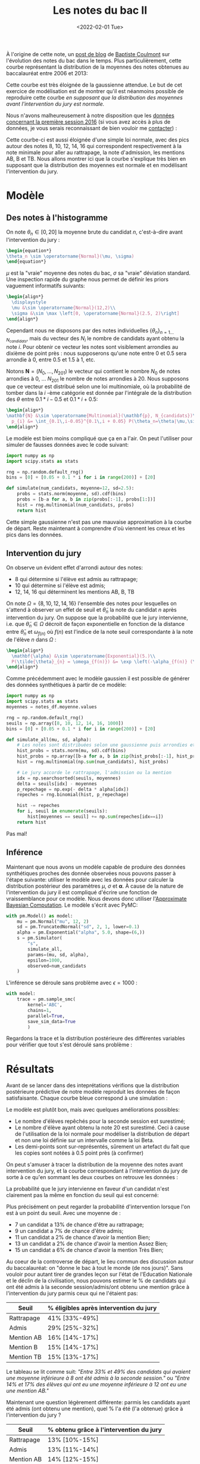 :PROPERTIES:
:ID:       a1b1169c-d37c-454b-a07a-4b013212fa6f
:END:
#+title: Les notes du bac II
#+DATE: <2022-02-01 Tue>
#+PROPERTY: header-args:python :eval no-export :noweb strip-export

À l'origine de cette note, un [[https://coulmont.com/blog/2014/10/21/les-notes-du-bac/][post de blog]] de [[https://twitter.com/coulmont][Baptiste Coulmont]] sur l'évolution des notes du bac dans le temps. Plus particulièrement, cette courbe représentant la distribution de la moyennes des notes obtenues au baccalauréat entre 2006 et 2013:

[[file:img/notes-bac-ii-repartition-notes-coulmont.png]]

Cette courbe est très éloignée de la gaussienne attendue. Le but de cet exercice de modélisation est de montrer qu'il est néanmoins possible de reproduire cette courbe /en supposant que la distribution des moyennes avant l'intervention du jury est normale./

#+begin_src python :session premiere :exports none
"""Load grade distribution from disk"""
import arviz as az
import matplotlib.pyplot as plt
import numpy as np
import pandas as pd
import pymc3 as pm
import scipy.stats as stats
import scipy.special as special

plt.rcParams['font.family'] = 'serif'

notes_df = pd.read_csv('./data/notes_baccalaureat_general_2016.csv', names=['moyenne', 'num_candidats'])[1:]
notes_df['num_candidats'] = pd.to_numeric(notes_df['num_candidats'])
notes_df['moyenne'] = pd.to_numeric(notes_df['moyenne'])

num_candidats = notes_df['num_candidats'].values
moyenne = notes_df['moyenne'].values
#+end_src

#+RESULTS:

Nous n'avons malheureusement à notre disposition que les [[https://archives-statistiques-depp.education.gouv.fr/Default/digital-viewer/c-13341][données concernant la première session 2016]] (si vous avez accès à plus de données, je vous serais reconnaissant de bien vouloir me [[https://twitter.com/remilouf][contacter]]) :

#+begin_src python :session premiere :results file :exports results
fig, ax = plt.subplots()
ax.bar(x=moyenne, height=num_candidats, width=0.1, color='black')
ax.set_xlabel("Moyenne à l'issue de la première session")
ax.set_ylabel("Nombre de candidats")

# Remove axis lines.
ax.spines['top'].set_visible(False)
ax.spines['right'].set_visible(False)

# Set spine extent.
ax.spines['bottom'].set_bounds(0, 20)
ax.spines['left'].set_bounds(0, max(num_candidats))

# Set x ticks
x_ticks = [0, 8, 10, 12, 14, 16, 20]
ax.xaxis.set_ticks(x_ticks)

plt.figtext(
    0,
    -.02,
    'auteur: @remilouf\nsource: MESNER-DEPP, Résultats définitifs de la session 2016 du baccalauréat',
    fontsize=6
)

fname="images/notes-bac-distribution-2016.svg"
plt.savefig(fname, bbox_inches='tight')
fname
#+end_src

#+RESULTS:
[[file:img/notes-bac-distribution-2016.svg]]

Cette courbe-ci est aussi éloignée d'une simple loi normale, avec des pics autour des notes 8, 10, 12, 14, 16 qui correspondent respectivement à la note minimale pour aller au rattrapage, la note d'admission, les mentions AB, B et TB. Nous allons montrer ici que la courbe s'explique très bien en supposant que la distribution des moyennes est normale et en modélisant l'intervention du jury.

* Modèle

** Des notes à l'histogramme

 On note $\theta_n \in \left[0, 20\right]$ la moyenne brute du candidat $n$, c'est-à-dire avant l'intervention du jury :

#+begin_src latex
\begin{equation*}
\theta_n \sim \operatorname{Normal}(\mu, \sigma)
\end{equation*}
#+end_src

#+RESULTS:
\begin{equation*}
\theta_n \sim \operatorname{Normal}(\mu, \sigma)
\end{equation*}

$\mu$ est la "vraie" moyenne des notes du bac, $\sigma$ sa "vraie" déviation standard. Une inspection rapide du graphe nous permet de définir les priors vaguement informatifs suivants:

#+begin_src latex
\begin{align*}
  \displaystyle
  \mu &\sim \operatorname{Normal}(12,2)\\
  \sigma &\sim \max \left[0, \operatorname{Normal}(2.5, 2)\right]
\end{align*}
#+end_src

#+RESULTS:
\begin{align*}
  \displaystyle
  \mu &\sim \operatorname{Normal}(12,2)\\
  \sigma &\sim \max \left[0, \operatorname{Normal}(2.5, 2)\right]
\end{align*}

Cependant nous ne disposons par des notes individuelles
$\left\{\theta_n\right\}_{n=1\dots N_{candidats}}$, mais du vecteur des $N_i$ le
nombre de candidats ayant obtenu la note $i$. Pour obtenir ce vecteur les notes
sont visiblement arrondies au dixième de point près : nous supposerons qu'une
note entre $0$ et $0.5$ sera arrondie à 0, entre $0.5$ et $1.5$ à $1$, etc.

Notons $\mathbf{N} = \left(N_0, \dots, N_{201}\right)$  le vecteur qui contient le nombre $N_0$ de notes arrondies à $0$, \dots $N_{201}$ le nombre de notes arrondies à 20. Nous supposons que ce vecteur est distribué selon une loi multinomiale, où la probabilité de tomber dans la $i$ -ème catégorie est donnée par l'intégrale de la distribution des $\theta$ entre $0.1 * i -0.5$ et $0.1*i + 0.5$:

#+begin_src latex
\begin{align*}
\mathbf{N} &\sim \operatorname{Multinomial}(\mathbf{p}, N_{candidats})\\
  p_{i} &= \int_{0.1\,i-0.05}^{0.1\,i + 0.05} P(\theta_n=\theta|\mu,\sigma) \mathrm{d}\theta
\end{align*}
#+end_src

#+RESULTS:
\begin{align*}
\mathbf{N} &\sim \operatorname{Multinomial}(\mathbf{p}, N_{candidats})\\
  p_{i} &= \int_{0.1\,i-0.05}^{0.1\,i + 0.05} P(\theta_n=\theta|\mu,\sigma) \mathrm{d}\theta
\end{align*}

Le modèle est bien moins compliqué que ça en a l'air. On peut l'utiliser pour simuler de fausses données avec le code suivant:


#+begin_src python :session premiere :exports code
import numpy as np
import scipy.stats as stats

rng = np.random.default_rng()
bins = [0] + [0.05 + 0.1 * i for i in range(200)] + [20]

def simulate(num_candidats, moyenne=12, sd=2.5):
    probs = stats.norm(moyenne, sd).cdf(bins)
    probs = [b-a for a, b in zip(probs[:-1], probs[1:])]
    hist = rng.multinomial(num_candidats, probs)
    return hist
#+end_src

#+RESULTS:
Et l'on obtient la courbe suivante :

#+begin_src python :session premiere :results file :exports results
num = simulate(np.sum(num_candidats), 12.2, 2.9)

fig, ax = plt.subplots()
ax.bar(
    x=moyenne,
    height=num,
    width=0.1,
    label="Simulation (gaussienne)",
    color="lightgray"
)
ax.step(
    x=moyenne,
    y=num_candidats,
    label="Données",
    color='black'
)
ax.set_xlabel("Moyenne à l'issue de la première session")
ax.set_ylabel("Nombre de candidats")

# Remove axis lines.
ax.spines['top'].set_visible(False)
ax.spines['right'].set_visible(False)

# Set spine extent.
ax.spines['bottom'].set_bounds(0, 20)
ax.spines['left'].set_bounds(0, max(num_candidats))

# Set x ticks
x_ticks = [0, 8, 10, 12, 14, 16, 20]
ax.xaxis.set_ticks(x_ticks)

plt.legend(frameon=False)

plt.figtext(
    0,
    -.02,
    'auteur: @remilouf\nsource: MESNER-DEPP, Résultats définitifs de la session 2016 du baccalauréat',
    fontsize=6
)

fname = "./images/bac-premiere-normal_histogram.svg"
plt.savefig(fname, bbox_inches="tight")
fname
#+end_src

#+RESULTS:
[[file:img/bac-premiere-normal_histogram.svg]]

Cette simple gaussienne n'est pas une mauvaise approximation à la courbe de départ. Reste maintenant à comprendre d'où viennent les creux et les pics dans les données.

** Intervention du jury

On observe un évident effet d'arrondi autour des notes:
- 8 qui détermine si l'élève est admis au rattrapage;
- 10 qui détermine si l'élève est admis;
- 12, 14, 16 qui déterminent les mentions AB, B, TB

On note $\Omega = \left\{8, 10, 12, 14, 16\right\}$ l'ensemble des notes pour
lesquelles on s'attend à observer un effet de seuil et $\tilde{\theta}_n$ la
note du candidat $n$ après intervention du jury. On suppose que la probabilité que le jury intervienne, i.e. que $\tilde{\theta}_n \in \Omega$ décroit de façon exponentielle en fonction de la distance entre $\bar{\theta}_n$ et $\omega_{f(n)}$ où $f(n)$ est l'indice de la note seuil correspondante à la note de l'élève $n$ dans $\Omega$ :

#+begin_src latex
\begin{align*}
  \mathbf{\alpha} &\sim \operatorname{Exponential}(5.)\\
  P(\tilde{\theta}_{n} = \omega_{f(n)}) &= \exp \left(-\alpha_{f(n)} (\omega_{f(n)} - \bar{\theta}_{n})\right)
\end{align*}
#+end_src

#+RESULTS:
\begin{align*}
  \mathbf{\alpha} &\sim \operatorname{Exponential}(5.)\\
  P(\tilde{\theta}_{n} = \omega_{f(n)}) &= \exp \left(-\alpha_{f(n)} (\omega_{f(n)} - \bar{\theta}_{n})\right)
\end{align*}


Comme précédemment avec le modèle gaussien il est possible de générer des données synthétiques à partir de ce modèle:

#+begin_src python :session premiere :exports code
import numpy as np
import scipy.stats as stats
moyennes = notes_df.moyenne.values

rng = np.random.default_rng()
seuils = np.array([8, 10, 12, 14, 16, 1000])
bins = [0] + [0.05 + 0.1 * i for i in range(200)] + [20]

def simulate_all(mu, sd, alpha):
    # Les notes sont distribuées selon une gaussienne puis arrondies et regroupées
    hist_probs = stats.norm(mu, sd).cdf(bins)
    hist_probs = np.array([b-a for a, b in zip(hist_probs[:-1], hist_probs[1:])])
    hist = rng.multinomial(np.sum(num_candidats), hist_probs)

    # Le jury accorde le rattrapage, l'admission ou la mention
    idx = np.searchsorted(seuils, moyennes)
    delta = seuils[idx] - moyennes
    p_repechage = np.exp(- delta * alpha[idx])
    repeches = rng.binomial(hist, p_repechage)

    hist -= repeches
    for i, seuil in enumerate(seuils):
        hist[moyennes == seuil] += np.sum(repeches[idx==i])
    return hist
#+end_src

#+RESULTS:

#+begin_src python :session premiere :results file :exports results
num = simulate_all(12.2, 2.9, 5. * np.ones(6))

fig, ax = plt.subplots()
ax.bar(
    x=moyenne,
    height=num,
    width=0.1,
    label="Simulation (gaussienne)",
    color="lightgray"
)
ax.step(
    x=moyenne,
    y=num_candidats,
    label="Données",
    color='black'
)
ax.set_xlabel("Moyenne à l'issue de la première session")
ax.set_ylabel("Nombre de candidats")

# Remove axis lines.
ax.spines['top'].set_visible(False)
ax.spines['right'].set_visible(False)

# Set spine extent.
ax.spines['bottom'].set_bounds(0, 20)
ax.spines['left'].set_bounds(0, max(num_candidats))

# Set x ticks
x_ticks = [0, 8, 10, 12, 14, 16, 20]
ax.xaxis.set_ticks(x_ticks)

plt.legend(frameon=False)

plt.figtext(
    0,
    -.02,
    'auteur: @remilouf\nsource: MESNER-DEPP, Résultats définitifs de la session 2016 du baccalauréat',
    fontsize=6
)

fname = "./images/bac-premiere-all_histogram.png"
plt.savefig(fname, bbox_inches="tight")
fname
#+end_src
#+RESULTS:
[[file:img/bac-premiere-all_histogram.png]]

Pas mal!

** Inférence

Maintenant que nous avons un modèle capable de produire des données synthétiques proches des donnée observées nous pouvons passer à l'étape suivante: utiliser le modèle avec les données pour calculer la distribution postérieur des paramètres $\mu$, $\sigma$ et $\mathbf{\alpha}$. À cause de la nature de l'intervention du jury il est compliqué d'écrire une fonction de vraissemblance pour ce modèle. Nous devons donc utiliser l'[[id:0eefdc2c-544a-47b7-8e3b-05a3c196d2b3][Approximate Bayesian Computation]]. Le modèle s'écrit avec PyMC:

#+begin_src python :session premiere
with pm.Model() as model:
    mu = pm.Normal("mu", 12, 2)
    sd = pm.TruncatedNormal("sd", 2, 1, lower=0.1)
    alpha = pm.Exponential("alpha", 5.0, shape=(6,))
    s = pm.Simulator(
        "s",
        simulate_all,
        params=(mu, sd, alpha),
        epsilon=1000,
        observed=num_candidats
    )
#+end_src

#+RESULTS:

L'inférence se déroule sans problème avec $\epsilon = 1000$ :

#+begin_src python :session premiere :results none :async true
with model:
    trace = pm.sample_smc(
        kernel='ABC',
        chains=1,
        parallel=True,
        save_sim_data=True
        )
#+end_src

Regardons la trace et la distribution postérieure des différentes variables pour vérifier que tout s'est déroulé sans problème :

#+begin_src python :session premiere :results file :exports results
fig, ax  = plt.subplots()
az.plot_trace(trace[0]);
fname="images/notes-bac-premiere-trace.svg"
plt.tight_layout()
plt.savefig(fname)
fname
#+end_src

#+RESULTS:
[[file:img/notes-bac-premiere-trace.svg]]

* Résultats

Avant de se lancer dans des inteprétations vérifions que la distribution postérieure prédictive de notre modèle reproduit les données de façon satisfaisante. Chaque courbe bleue correspond à une simulation :

#+begin_src python :session premiere :results file :exports results
fig, ax = plt.subplots(figsize=(10,6))
ax.step(moyennes, notes_df.num_candidats, ls='--', color='grey', label='Données')

for i in range(1000):
    ax.step(moyennes, trace[1]['s'][0][i], color='b', alpha=0.005)
ax.step(moyennes, trace[1]['s'][0][i], color='b', alpha=0.1, label='Prédictions du modèle')

ax.set_xlabel("Moyenne à l'issue de la première session")
ax.set_ylabel("Nombre de candidats")

# Remove axis lines.
ax.spines['top'].set_visible(False)
ax.spines['right'].set_visible(False)

# Set spine extent.
ax.spines['bottom'].set_bounds(0, 20)
ax.spines['left'].set_bounds(0, 17500)

# Set x ticks
x_ticks = [0, 8, 10, 12, 14, 16, 20]
ax.xaxis.set_ticks(x_ticks)

plt.legend(frameon=False)

plt.figtext(
    0,
    -.02,
    'auteur: @remilouf\nsource: MESNER-DEPP, Résultats définitifs de la session 2016 du baccalauréat',
    fontsize=6
)

fname="images/notes-bac-premiere-posterior-predictive.svg"
plt.tight_layout()
plt.savefig(fname, bbox_inches='tight')
fname
#+end_src

#+RESULTS:
[[file:img/notes-bac-premiere-posterior-predictive.svg]]

Le modèle est plutôt bon, mais avec quelques améliorations possibles:
- Le nombre d'élèves repêchés pour la seconde session est surestimé;
- Le nombre d'élève ayant obtenu la note 20 est surestimé. Ceci à cause de l'utilisation de la loi normale pour modéliser la distribution de départ et non une loi définie sur un intervalle comme la loi Beta.
- Les demi-points sont sur-représentés, sûrement un artefact du fait que les copies sont notées à 0.5 point près (à confirmer)

On peut s'amuser à tracer la distribution de la moyenne des notes avant intervention du jury, et la courbe correspondant à l'intervention du jury de sorte à ce qu'en sommant les deux courbes on retrouve les données :

#+begin_src python :session premiere :results file :exports results
fig, axes = plt.subplots(nrows=2, figsize=(12,8))

mu = trace[0]['mu']
sd = trace[0]['sd']
alpha = trace[0]['alpha']
seuils = np.array([8, 10, 12, 14, 16, 1000])
for a, m, s in zip(alpha, mu, sd):
    rng = np.random.default_rng()
    bins = [0] + [0.05 + 0.1 * i for i in range(200)] + [20]
    hist_probs = stats.norm(m, s).cdf(bins)
    hist_probs = np.array([b-a for a, b in zip(hist_probs[:-1], hist_probs[1:])])
    hist = rng.multinomial(np.sum(num_candidats), hist_probs)

    # Le jury accorde le rattrapage, l'admission ou la mention
    idx = np.searchsorted(seuils, moyennes)
    delta = seuils[idx] - moyennes
    p_repechage = np.exp(- delta * a[idx])
    repeches = rng.binomial(hist, p_repechage)

    repechages = np.zeros_like(hist)
    repechages -= repeches
    for i, seuil in enumerate(seuils):
        repechages[moyenne==seuil] = np.sum(repeches[idx==i])

    axes[0].step(moyenne, hist, alpha=0.006, color='b');
    axes[1].step(moyenne, repechages, alpha=0.006, color='b');


axes[0].set_title("Répartition avant intervention du jury", fontweight='bold')
axes[1].set_title("Intervention du jury", fontweight='bold')

axes[0].set_ylabel("Nombre de candidats (pre-intervention)")
axes[1].set_xlabel("Moyenne à l'issue de la première session")
axes[1].set_ylabel("Nombre de candidats (algébrique)")

# Remove axis lines.
axes[0].spines['top'].set_visible(False)
axes[0].spines['right'].set_visible(False)
axes[1].spines['top'].set_visible(False)
axes[1].spines['right'].set_visible(False)

# Set spine extent.
axes[0].spines['bottom'].set_bounds(0, 20)
axes[0].spines['left'].set_bounds(0, 6000)
axes[1].spines['bottom'].set_bounds(0, 20)
axes[1].spines['left'].set_bounds(-5000, 15000)

# Set x ticks
x_ticks = [0, 8, 10, 12, 14, 16, 20]
axes[0].xaxis.set_ticks(x_ticks)
axes[1].xaxis.set_ticks(x_ticks)

plt.legend(frameon=False)

plt.figtext(
    0,
    -.02,
    'auteur: @remilouf\nsource: MESNER-DEPP, Résultats définitifs de la session 2016 du baccalauréat',
    fontsize=10
)

fname="images/notes-baccalaureat-gaussian-posterior.svg"
plt.tight_layout()
plt.savefig(fname, bbox_inches='tight')
fname
#+end_src

#+RESULTS:
[[file:img/notes-baccalaureat-gaussian-posterior.svg]]

#+begin_src python :session premiere :results file :exports none
alpha = trace[0]['alpha']

seuils = [6, 8, 10, 12, 14, 16]
fig, axes = plt.subplots(ncols=2, nrows=3)
axes = axes.flatten()
for i, (s0, s1) in enumerate(zip(seuils[:-1], seuils[1:])):
    notes = np.linspace(s0, s1, 100)
    delta = s1 - notes
    p = np.exp(-np.outer(alpha[:, i], delta))
    for post_idx in range(10):
        axes[i].plot(notes, p[post_idx,:], color='b', alpha=.1)

fname="images/notes-baccalaureat-proba-repechage.svg"
plt.savefig(fname)
fname
#+end_src

#+RESULTS:
[[file:img/notes-baccalaureat-proba-repechage.svg]]

#+begin_src python :session premiere :exports none
import bisect

seuils = [6, 8, 10, 12, 14, 16]
labels = ["Rattrapage", "Admis", "AB", "B", "TB"]
fig, ax = plt.subplots()
for i, (s0, s1) in enumerate(zip(seuils[:-1], seuils[1:])):
    notes = np.linspace(s0, s1, 200)
    delta = s1 - notes
    p = np.mean(np.exp(-np.outer(alpha[:, i], delta)), axis=0)
    n = bisect.bisect_left(delta[::-1], 1.)
    print(f"{labels[i]}: {p[n]*100:.0f}%")
#+end_src

#+RESULTS:


La probabilité que le jury intervienne en faveur d'un candidat n'est clairement pas la même en fonction du seuil qui est concerné:

#+begin_src python :session premiere :results file :exports results
alpha = trace[0]['alpha']

seuils = [6, 8, 10, 12, 14, 16]
labels = ["Rattrapage", "Admis", "AB", "B", "TB"]
fig, ax = plt.subplots()
for i, (s0, s1) in enumerate(zip(seuils[:-1], seuils[1:])):
    notes = np.linspace(s0, s1, 100)
    delta = s1 - notes
    p = np.mean(np.exp(-np.outer(alpha[:, i], delta)), axis=0)
    ax.plot(delta, p, label=f"{s1} ({labels[i]})")

ax.axvline(x=1., ls='--', lw=0.5, color='black')

ax.set_xlabel("Distance à la note seuil")
ax.set_ylabel("Probabilité de voir sa moyenne arrondie")
ax.set_title("Probabilité d'intervention du jury en fonction de la distance à la note seuil", fontweight='bold')

plt.legend(frameon=False)

# Remove axis lines.
ax.spines['top'].set_visible(False)
ax.spines['right'].set_visible(False)

# Set spine extent.
ax.spines['bottom'].set_bounds(0, 2)
ax.spines['left'].set_bounds(0, 1)

plt.legend(frameon=False)

plt.figtext(
    0,
    -.02,
    'auteur: @remilouf\nsource: MESNER-DEPP, Résultats définitifs de la session 2016 du baccalauréat',
    fontsize=6
)

fname="images/notes-baccalaureat-proba-repechage_avg.svg"
plt.savefig(fname, bbox_inches='tight')
fname
#+end_src

#+RESULTS:
[[file:img/notes-baccalaureat-proba-repechage_avg.svg]]

Plus précisément on peut regarder la probabilité d'intervention lorsque l'on est à un point du seuil. Avec une moyenne de :
- 7 un candidat a 13% de chance d'être au rattrapage;
- 9 un candidat a 7% de chance d'être admis;
- 11 un candidat a 2% de chance d'avoir la mention Bien;
- 13 un candidat a 2% de chance d'avoir la mention Assez Bien;
- 15 un candidat a 6% de chance d'avoir la mention Très Bien;


#+begin_src python :session premiere :exports none
fig, axes = plt.subplots(nrows=2)

repeches_samples = []

mu = trace[0]['mu']
sd = trace[0]['sd']
alpha = trace[0]['alpha']
seuils = np.array([8, 10, 12, 14, 16, 1000])
for a, m, s in zip(alpha, mu, sd):
    rng = np.random.default_rng()
    bins = [0] + [0.05 + 0.1 * i for i in range(200)] + [20]
    hist_probs = stats.norm(m, s).cdf(bins)
    hist_probs = np.array([b-a for a, b in zip(hist_probs[:-1], hist_probs[1:])])
    notes = rng.multinomial(np.sum(num_candidats), hist_probs)

    idx = np.searchsorted(seuils, moyenne)
    delta = seuils[idx] - moyenne
    p_repechage = np.exp(-delta * a[idx])
    repeches = rng.binomial(notes, p_repechage)

    a = np.zeros_like(seuils)
    for i, seuil in enumerate(seuils):
        a[i] = np.sum(repeches[idx==i])

    repeches_samples.append(a)

tot = np.mean(np.vstack(repeches_samples), axis=0)
s = np.percentile(np.vstack(repeches_samples), [5, 95], axis=0).T
print(tot[0] / np.sum(num_candidats[moyenne < 8]))
print(s[0] / np.sum(num_candidats[moyenne < 8]))
print(tot[1] / (np.sum(num_candidats[moyenne < 10])-np.sum(num_candidats[moyenne < 8])))
print(s[1] / (np.sum(num_candidats[moyenne < 10])-np.sum(num_candidats[moyenne < 8])))
print(tot[2] / (np.sum(num_candidats[moyenne < 12])-np.sum(num_candidats[moyenne < 10])))
print(s[2] / (np.sum(num_candidats[moyenne < 12])-np.sum(num_candidats[moyenne < 10])))
print(tot[3] / (np.sum(num_candidats[moyenne < 14])-np.sum(num_candidats[moyenne < 12])))
print(s[3] / (np.sum(num_candidats[moyenne < 14])-np.sum(num_candidats[moyenne < 12])))
print(tot[4] / (np.sum(num_candidats[moyenne < 16])-np.sum(num_candidats[moyenne < 14])))
print(s[4] / (np.sum(num_candidats[moyenne < 16])-np.sum(num_candidats[moyenne < 14])))

print("proportion of repeches in all mentions")
print(tot[0] / (np.sum(num_candidats[moyenne==8]) +np.sum(num_candidats[moyenne < 10])-np.sum(num_candidats[moyenne < 8])))
print(s[0] / (np.sum(num_candidats[moyenne==8]) +np.sum(num_candidats[moyenne < 10])-np.sum(num_candidats[moyenne < 8])))
print(tot[1] / (np.sum(num_candidats[moyenne==10]) + np.sum(num_candidats[moyenne < 12])-np.sum(num_candidats[moyenne < 10])))
print(s[1] / (np.sum(num_candidats[moyenne==10]) + np.sum(num_candidats[moyenne < 12])-np.sum(num_candidats[moyenne < 10])))
print(tot[2] / (np.sum(num_candidats[moyenne==12]) + np.sum(num_candidats[moyenne < 14])-np.sum(num_candidats[moyenne < 12])))
print(s[2] / (np.sum(num_candidats[moyenne==12]) + np.sum(num_candidats[moyenne < 14])-np.sum(num_candidats[moyenne < 12])))
print(tot[3] / (np.sum(num_candidats[moyenne==14]) + np.sum(num_candidats[moyenne < 16])-np.sum(num_candidats[moyenne < 14])))
print(s[3] / (np.sum(num_candidats[moyenne==14]) + np.sum(num_candidats[moyenne < 16])-np.sum(num_candidats[moyenne < 14])))
print(tot[4] / (np.sum(num_candidats[moyenne==16]) + np.sum(num_candidats[moyenne > 16])))
print(s[4] / (np.sum(num_candidats[moyenne==16]) + np.sum(num_candidats[moyenne > 16])))

print("num concerness")
print(np.sum(tot[:5])/np.sum(num_candidats))
#+end_src

#+RESULTS:
: None

Au coeur de la controverse de départ, le lieu commun des discussion autour du baccalauréat: on "donne le bac à tout le monde (de nos jours)". Sans vouloir pour autant tirer de grandes leçon sur l'état de l'Education Nationale et le déclin de la civilisation, nous pouvons estimer le % de candidats qui ont été admis à la seconde session/admis/ont obtenu une mention grâce à l'intervention du jury parmis ceux qui ne l'étaient pas:

| Seuil      | % éligibles après intervention du jury |
|------------+----------------------------------------|
| Rattrapage | 41%  [33%-49%]                         |
| Admis      | 29%  [25%-32%]                         |
| Mention AB | 16%  [14%-17%]                         |
| Mention B  | 15%  [14%-17%]                         |
| Mention TB | 15%  [13%-17%]                         |

Le tableau se lit comme suit: /"Entre 33% et 49% des candidats qui avaient une moyenne inférieure à 8 ont été admis à la seconde session."/ ou /"Entre 14%  et 17% des élèves qui ont eu une moyenne inférieure à 12 ont eu une une mention AB."/

Maintenant une question légèrement différente: parmis les candidats ayant été admis (ont obtenu une mention), quel % l'a été (l'a obtenue) grâce à l'intervention du jury ?

| Seuil      | % obtenu grâce à l'intervention du jury |
|------------+-----------------------------------------|
| Rattrapage | 13% [10%-15%]                           |
| Admis      | 13% [11%-14%]                           |
| Mention AB | 14% [12%-15%]                           |
| Mention B  | 18% [16%-19%]                           |
| Mention TB | 20% [17%-23%]                           |

Le tableau se lit comme suit: "Entre 17% et 23% des candidats ayant obtenus une mention TB se la sont vu attribuer grâce à l'intervention du jury."


* Conclusion

Pas besoin d'invoquer une version farfelu du théorème de la limite centrale pour justifier la forme de la courbe de départ, elle s'explique en effet très bien par l'intervention du jury sur une distribution qui suit une loi normale. Je suis finalement assez satisfait du modèle (même si quelques petites chose peuvent être améliorées, cf plus haut), et il ne serait pas difficile de le modifier pour modéliser la toute première courbe tirée de l'article de Baptiste Coulmont.

Les principaux enseignements, selon moi est que l'intervention du jury est non-négligeable: /16% des gens ayant eu une mention, ayant été admis sans mention ou ayant été admis à la seconde session le doivent à l'intervention du jury (20% des mentions TB)/. Nous avons également vu que le jury est plus enclin à "aider" les notes inférieures à 8 : 41% des candidats n'étant a priori pas éligibles à la seconde session l'ont été.

Je suis statisticien, non sociologue, et je laisse donc ces chiffres à qui veut bien les interpréter. Il serait intéressant de faire le même exercice sur les notes finales, et sur plusieurs années: si vous avez les données et souhaitez collaborer ou tout simplement me les envoyer vous pouvez me contacter par mail ou sur twitter.

* La suite

[[https://twitter.com/knhede][Kevin Hédé]] m'a envoyé un lien vers ces trois jeux de données:
- [[https://archives-statistiques-depp.education.gouv.fr/Default/doc/SYRACUSE/49922/distribution-des-candidats-au-baccalaureat-selon-la-filiere-la-serie-et-la-moyenne-generale-session-][Distribution selon la moyenne, 2018 & 2020]]
- [[https://archives-statistiques-depp.education.gouv.fr/Default/doc/SYRACUSE/48565/distribution-des-candidats-au-baccalaureat-selon-la-filiere-la-serie-et-la-moyenne-generale-session-][Distrbution selon la moyenne, 2019]]

Remarques:
- Les notes /avant/ intervention du jury ne sont *pas* redressées pour suivre une loi normale; ([[https://twitter.com/knhede][Kevin Hédé]])
- En 2016 points donnés par la modification de la note d'une matière. A partir de 2021: attribution de points du jury ([[https://twitter.com/PVSM_SES][@PVSM_SES]])


* TODO Instead of assuming an underlying normal distribution use a Dirichlet as a prior :noexport:
* TODO Or use a Beta distribution instead of the normal distribution :noexport:
* TODO Figure out what the max grade is. 21?
* TODO Seconde session 2018, 2019, 2020
